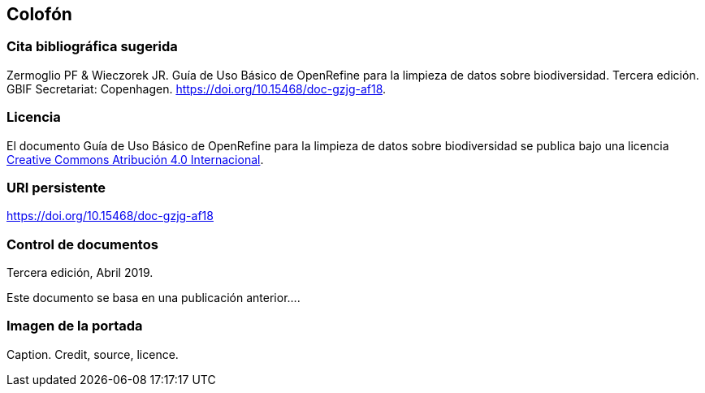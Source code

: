 == Colofón

=== Cita bibliográfica sugerida
Zermoglio PF & Wieczorek JR. Guía de Uso Básico de OpenRefine para la limpieza de datos sobre biodiversidad. Tercera edición. GBIF Secretariat: Copenhagen. https://doi.org/10.15468/doc-gzjg-af18.

=== Licencia
El documento Guía de Uso Básico de OpenRefine para la limpieza de datos sobre biodiversidad se publica bajo una licencia https://creativecommons.org/licenses/by/4.0/deed.es[Creative Commons Atribución 4.0 Internacional].

=== URI persistente
https://doi.org/10.15468/doc-gzjg-af18

=== Control de documentos
Tercera edición, Abril 2019.

// if desired, include reference to provenance
Este documento se basa en una publicación anterior….

=== Imagen de la portada
Caption. Credit, source, licence.
